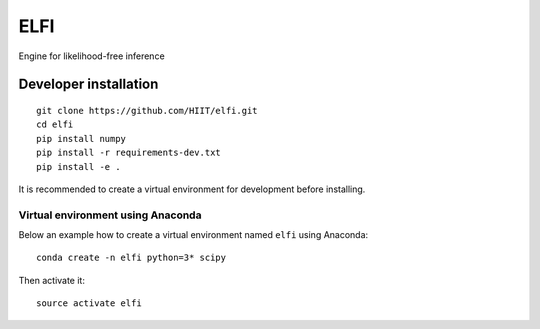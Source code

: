 ELFI
====

.. image:: https://img.shields.io/pypi/v/elfi.svg
        :target: https://pypi.python.org/pypi/elfi

.. image:: https://img.shields.io/travis/HIIT/elfi.svg
        :target: https://travis-ci.org/HIIT/elfi

.. image:: https://readthedocs.org/projects/elfi/badge/?version=latest
        :target: https://elfi.readthedocs.io/en/latest/?badge=latest
        :alt: Documentation Status
 
 
Engine for likelihood-free inference


..
   Installation
   -------------
   ::

     pip install elfi

Developer installation
~~~~~~~~~~~~~~~~~~~~~~~
::

  git clone https://github.com/HIIT/elfi.git
  cd elfi
  pip install numpy
  pip install -r requirements-dev.txt
  pip install -e .
  
It is recommended to create a virtual environment for development before installing.

Virtual environment using Anaconda
>>>>>>>>>>>>>>>>>>>>>>>>>>>>>>>>>>>>>
Below an example how to create a virtual environment named ``elfi`` using Anaconda::

    conda create -n elfi python=3* scipy

Then activate it::

    source activate elfi
